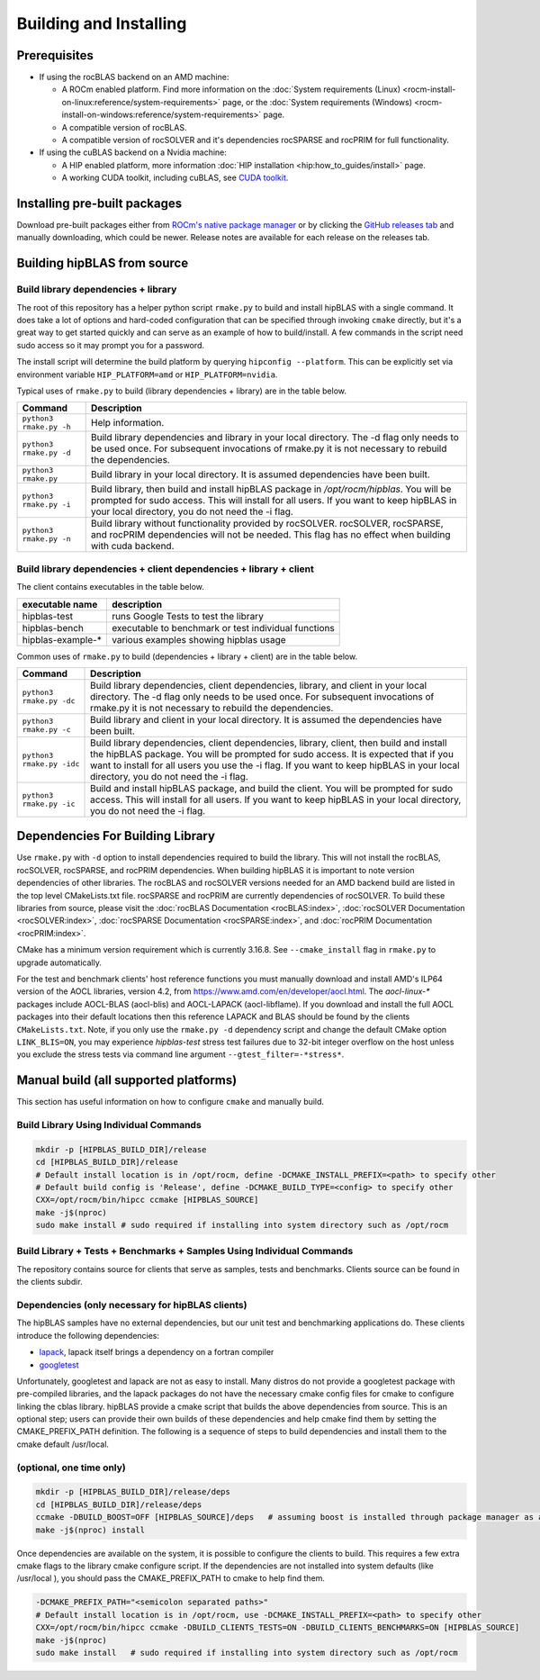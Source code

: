 .. meta::
  :description: hipBLAS documentation and API reference library
  :keywords: hipBLAS, rocBLAS, BLAS, ROCm, API, Linear Algebra, documentation

.. _install:

***********************
Building and Installing
***********************

Prerequisites
=============

* If using the rocBLAS backend on an AMD machine:

  * A ROCm enabled platform. Find more information on the :doc:`System requirements (Linux) <rocm-install-on-linux:reference/system-requirements>` page, or the :doc:`System requirements (Windows) <rocm-install-on-windows:reference/system-requirements>` page.
  * A compatible version of rocBLAS.
  * A compatible version of rocSOLVER and it's dependencies rocSPARSE and rocPRIM for full functionality.

* If using the cuBLAS backend on a Nvidia machine:

  * A HIP enabled platform, more information :doc:`HIP installation <hip:how_to_guides/install>` page.
  * A working CUDA toolkit, including cuBLAS, see `CUDA toolkit <https://developer.nvidia.com/accelerated-computing-toolkit/>`_.

Installing pre-built packages
=============================

Download pre-built packages either from `ROCm's native package manager <https://rocm.docs.amd.com/projects/install-on-linux/en/latest/tutorial/quick-start.html#native-package-manager>`_ or by clicking the `GitHub releases tab <https://github.com/ROCm/hipBLAS/releases>`_ and manually downloading, which could be newer.  Release notes are available for each release on the releases tab.

.. code-block::bash
   sudo apt update && sudo apt install hipblas

Building hipBLAS from source
============================

Build library dependencies + library
------------------------------------
The root of this repository has a helper python script ``rmake.py`` to build and install hipBLAS with a single command.  It does take a lot of options and hard-coded configuration that can be specified through invoking ``cmake`` directly, but it's a great way to get started quickly and can serve as an example of how to build/install.
A few commands in the script need sudo access so it may prompt you for a password.

The install script will determine the build platform by querying ``hipconfig --platform``. This can be explicitly set via environment variable ``HIP_PLATFORM=amd`` or ``HIP_PLATFORM=nvidia``.

Typical uses of ``rmake.py`` to build (library dependencies + library) are
in the table below.

.. tabularcolumns::
   |\X{1}{4}|\X{3}{4}|

+-------------------------------------------+--------------------------+
|  Command                                  | Description              |
+===========================================+==========================+
| ``python3 rmake.py -h``                   | Help information.        |
+-------------------------------------------+--------------------------+
| ``python3 rmake.py -d``                   | Build library            |
|                                           | dependencies and library |
|                                           | in your local directory. |
|                                           | The -d flag only needs   |
|                                           | to be used once. For     |
|                                           | subsequent invocations   |
|                                           | of rmake.py it is not    |
|                                           | necessary to rebuild the |
|                                           | dependencies.            |
+-------------------------------------------+--------------------------+
| ``python3 rmake.py``                      | Build library in your    |
|                                           | local directory. It is   |
|                                           | assumed dependencies     |
|                                           | have been built.         |
+-------------------------------------------+--------------------------+
| ``python3 rmake.py -i``                   | Build library, then      |
|                                           | build and install        |
|                                           | hipBLAS package in       |
|                                           | `/opt/rocm/hipblas`. You |
|                                           | will be prompted for     |
|                                           | sudo access. This will   |
|                                           | install for all users.   |
|                                           | If you want to keep      |
|                                           | hipBLAS in your local    |
|                                           | directory, you do not    |
|                                           | need the -i flag.        |
+-------------------------------------------+--------------------------+
| ``python3 rmake.py -n``                   | Build library without    |
|                                           | functionality provided   |
|                                           | by rocSOLVER.            |
|                                           | rocSOLVER, rocSPARSE,    |
|                                           | and rocPRIM dependencies |
|                                           | will not be needed.      |
|                                           | This flag has no effect  |
|                                           | when building with cuda  |
|                                           | backend.                 |
+-------------------------------------------+--------------------------+


Build library dependencies + client dependencies + library + client
-------------------------------------------------------------------

The client contains executables in the table below.

================= ====================================================
executable name   description
================= ====================================================
hipblas-test      runs Google Tests to test the library
hipblas-bench     executable to benchmark or test individual functions
hipblas-example-* various examples showing hipblas usage
================= ====================================================

Common uses of ``rmake.py`` to build (dependencies + library + client) are
in the table below.

.. tabularcolumns::
   |\X{1}{4}|\X{3}{4}|

+-------------------------------------------+--------------------------+
| Command                                   | Description              |
+===========================================+==========================+
| ``python3 rmake.py -dc``                  | Build library            |
|                                           | dependencies, client     |
|                                           | dependencies, library,   |
|                                           | and client in your local |
|                                           | directory. The -d flag   |
|                                           | only needs to be used    |
|                                           | once. For subsequent     |
|                                           | invocations of           |
|                                           | rmake.py it is not       |
|                                           | necessary to rebuild the |
|                                           | dependencies.            |
+-------------------------------------------+--------------------------+
| ``python3 rmake.py -c``                   | Build library and client |
|                                           | in your local directory. |
|                                           | It is assumed the        |
|                                           | dependencies have been   |
|                                           | built.                   |
+-------------------------------------------+--------------------------+
| ``python3 rmake.py -idc``                 | Build library            |
|                                           | dependencies, client     |
|                                           | dependencies, library,   |
|                                           | client, then build and   |
|                                           | install the hipBLAS      |
|                                           | package. You will be     |
|                                           | prompted for sudo        |
|                                           | access. It is expected   |
|                                           | that if you want to      |
|                                           | install for all users    |
|                                           | you use the -i flag. If  |
|                                           | you want to keep hipBLAS |
|                                           | in your local directory, |
|                                           | you do not need the -i   |
|                                           | flag.                    |
+-------------------------------------------+--------------------------+
| ``python3 rmake.py -ic``                  | Build and install        |
|                                           | hipBLAS package, and     |
|                                           | build the client. You    |
|                                           | will be prompted for     |
|                                           | sudo access. This will   |
|                                           | install for all users.   |
|                                           | If you want to keep      |
|                                           | hipBLAS in your local    |
|                                           | directory, you do not    |
|                                           | need the -i flag.        |
+-------------------------------------------+--------------------------+

Dependencies For Building Library
==================================

Use ``rmake.py`` with ``-d`` option to install dependencies required to build the library. This will not install the rocBLAS, rocSOLVER, rocSPARSE, and rocPRIM dependencies.
When building hipBLAS it is important to note version dependencies of other libraries. The rocBLAS and rocSOLVER versions needed for an AMD backend build are listed in the top level CMakeLists.txt file.
rocSPARSE and rocPRIM are currently dependencies of rocSOLVER. To build these libraries from source, please visit the :doc:`rocBLAS Documentation <rocBLAS:index>`,
:doc:`rocSOLVER Documentation <rocSOLVER:index>`, :doc:`rocSPARSE Documentation <rocSPARSE:index>`, and :doc:`rocPRIM Documentation <rocPRIM:index>`.

CMake has a minimum version requirement which is currently 3.16.8. See ``--cmake_install`` flag in ``rmake.py`` to upgrade automatically.

For the test and benchmark clients' host reference functions you must manually download and install AMD's ILP64 version of the AOCL libraries, version 4.2, from https://www.amd.com/en/developer/aocl.html.
The `aocl-linux-*` packages include AOCL-BLAS (aocl-blis) and AOCL-LAPACK (aocl-libflame).
If you download and install the full AOCL packages into their default locations then this reference LAPACK and BLAS should be found by the clients ``CMakeLists.txt``.
Note, if you only use the ``rmake.py -d`` dependency script and change the default CMake option ``LINK_BLIS=ON``, you may experience `hipblas-test` stress test failures due to 32-bit integer overflow
on the host unless you exclude the stress tests via command line argument ``--gtest_filter=-*stress*``.


Manual build (all supported platforms)
=======================================

This section has useful information on how to configure ``cmake`` and manually build.


Build Library Using Individual Commands
---------------------------------------

.. code-block:: bash

   mkdir -p [HIPBLAS_BUILD_DIR]/release
   cd [HIPBLAS_BUILD_DIR]/release
   # Default install location is in /opt/rocm, define -DCMAKE_INSTALL_PREFIX=<path> to specify other
   # Default build config is 'Release', define -DCMAKE_BUILD_TYPE=<config> to specify other
   CXX=/opt/rocm/bin/hipcc ccmake [HIPBLAS_SOURCE]
   make -j$(nproc)
   sudo make install # sudo required if installing into system directory such as /opt/rocm


Build Library + Tests + Benchmarks + Samples Using Individual Commands
-----------------------------------------------------------------------

The repository contains source for clients that serve as samples, tests and benchmarks. Clients source can be found in the clients subdir.

Dependencies (only necessary for hipBLAS clients)
-------------------------------------------------

The hipBLAS samples have no external dependencies, but our unit test and benchmarking applications do. These clients introduce the following dependencies:

- `lapack <https://github.com/Reference-LAPACK/lapack-release>`_,  lapack itself brings a dependency on a fortran compiler
- `googletest <https://github.com/google/googletest>`_

Unfortunately, googletest and lapack are not as easy to install. Many distros do not provide a googletest package with pre-compiled libraries, and the lapack packages do not have the necessary cmake config files for cmake to configure linking the cblas library. hipBLAS provide a cmake script that builds the above dependencies from source. This is an optional step; users can provide their own builds of these dependencies and help cmake find them by setting the CMAKE_PREFIX_PATH definition. The following is a sequence of steps to build dependencies and install them to the cmake default /usr/local.

(optional, one time only)
-------------------------

.. code-block:: bash

   mkdir -p [HIPBLAS_BUILD_DIR]/release/deps
   cd [HIPBLAS_BUILD_DIR]/release/deps
   ccmake -DBUILD_BOOST=OFF [HIPBLAS_SOURCE]/deps   # assuming boost is installed through package manager as above
   make -j$(nproc) install

Once dependencies are available on the system, it is possible to configure the clients to build. This requires a few extra cmake flags to the library cmake configure script. If the dependencies are not installed into system defaults (like /usr/local ), you should pass the CMAKE_PREFIX_PATH to cmake to help find them.

.. code-block:: bash

   -DCMAKE_PREFIX_PATH="<semicolon separated paths>"
   # Default install location is in /opt/rocm, use -DCMAKE_INSTALL_PREFIX=<path> to specify other
   CXX=/opt/rocm/bin/hipcc ccmake -DBUILD_CLIENTS_TESTS=ON -DBUILD_CLIENTS_BENCHMARKS=ON [HIPBLAS_SOURCE]
   make -j$(nproc)
   sudo make install   # sudo required if installing into system directory such as /opt/rocm
